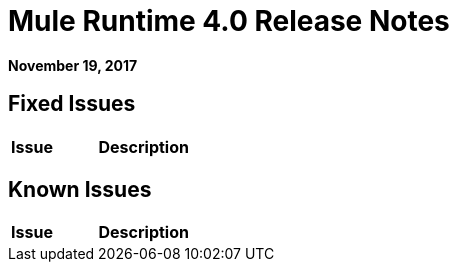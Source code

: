 = Mule Runtime 4.0 Release Notes
:keywords: mule, 4.0, runtime, release notes

*November 19, 2017*



== Fixed Issues

[%header,cols="20,80"]
|===
| Issue | Description

|===

== Known Issues

[%header,cols="20,80"]
|===
| Issue | Description

|===
